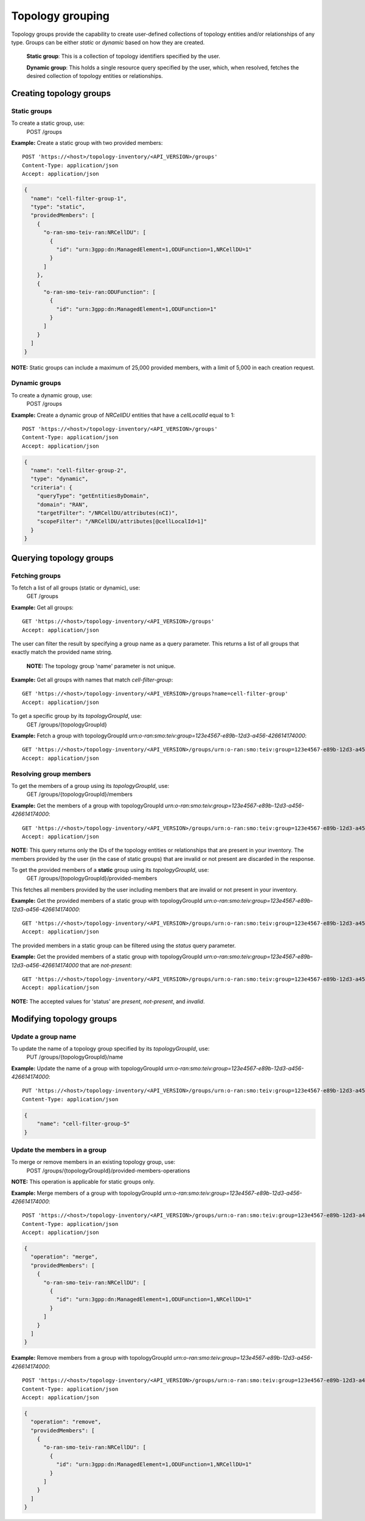 .. This work is licensed under a Creative Commons Attribution 4.0 International License.
.. SPDX-License-Identifier: CC-BY-4.0
.. Copyright (C) 2024 Nordix Foundation. All rights Reserved
.. Copyright (C) 2024 OpenInfra Foundation Europe. All Rights Reserved

Topology grouping
#################

Topology groups provide the capability to create user-defined
collections of topology entities and/or relationships of any
type. Groups can be either *static* or *dynamic* based on how
they are created.

    **Static group**: This is a collection of topology identifiers 
    specified by the user.

    **Dynamic group**: This holds a single resource query specified
    by the user, which, when resolved, fetches the desired collection
    of topology entities or relationships.

Creating topology groups
------------------------

Static groups
=============
To create a static group, use:
    POST /groups

**Example:** Create a static group with two provided members:

::

   POST 'https://<host>/topology-inventory/<API_VERSION>/groups'
   Content-Type: application/json
   Accept: application/json

.. code-block:: json

    {
      "name": "cell-filter-group-1",
      "type": "static",
      "providedMembers": [
        {
          "o-ran-smo-teiv-ran:NRCellDU": [
            {
              "id": "urn:3gpp:dn:ManagedElement=1,ODUFunction=1,NRCellDU=1"
            }
          ]
        },
        {
          "o-ran-smo-teiv-ran:ODUFunction": [
            {
              "id": "urn:3gpp:dn:ManagedElement=1,ODUFunction=1"
            }
          ]
        }
      ]
    }

**NOTE:** Static groups can include a maximum of 25,000 provided members,
with a limit of 5,000 in each creation request.

Dynamic groups
==============

To create a dynamic group, use:
    POST /groups

**Example:** Create a dynamic group of *NRCellDU* entities that have a *cellLocalId*
equal to 1:

::

    POST 'https://<host>/topology-inventory/<API_VERSION>/groups'
    Content-Type: application/json
    Accept: application/json

.. code-block:: json

   {
     "name": "cell-filter-group-2",
     "type": "dynamic",
     "criteria": {
       "queryType": "getEntitiesByDomain",
       "domain": "RAN",
       "targetFilter": "/NRCellDU/attributes(nCI)",
       "scopeFilter": "/NRCellDU/attributes[@cellLocalId=1]"
     }
   }

Querying topology groups
------------------------

Fetching groups
===============

To fetch a list of all groups (static or dynamic), use:
    GET /groups

**Example:** Get all groups:

::

    GET 'https://<host>/topology-inventory/<API_VERSION>/groups'
    Accept: application/json


The user can filter the result by specifying a group name as a query parameter.
This returns a list of all groups that exactly match the provided name string.

    **NOTE:** The topology group 'name' parameter is not unique.

**Example:** Get all groups with names that match *cell-filter-group*:

::

    GET 'https://<host>/topology-inventory/<API_VERSION>/groups?name=cell-filter-group'
    Accept: application/json

To get a specific group by its *topologyGroupId*, use:
    GET /groups/{topologyGroupId}

**Example:** Fetch a group with topologyGroupId *urn:o-ran:smo:teiv:group=123e4567-e89b-12d3-a456-426614174000*:

::

    GET 'https://<host>/topology-inventory/<API_VERSION>/groups/urn:o-ran:smo:teiv:group=123e4567-e89b-12d3-a456-426614174000'
    Accept: application/json

Resolving group members
=======================
To get the members of a group using its *topologyGroupId*, use:
    GET /groups/{topologyGroupId}/members

**Example:** Get the members of a group with topologyGroupId
*urn:o-ran:smo:teiv:group=123e4567-e89b-12d3-a456-426614174000*:

::

    GET 'https://<host>/topology-inventory/<API_VERSION>/groups/urn:o-ran:smo:teiv:group=123e4567-e89b-12d3-a456-426614174000/members'
    Accept: application/json


**NOTE:** This query returns only the IDs of the topology entities or relationships 
that are present in your inventory. The members provided by the user (in the case of
static groups) that are invalid or not present are discarded in the response.

To get the provided members of a **static** group using its *topologyGroupId*, use:
    GET /groups/{topologyGroupId}/provided-members

This fetches all members provided by the user including members that are invalid or not present
in your inventory.

**Example:** Get the provided members of a static group with topologyGroupId
*urn:o-ran:smo:teiv:group=123e4567-e89b-12d3-a456-426614174000*:

::

    GET 'https://<host>/topology-inventory/<API_VERSION>/groups/urn:o-ran:smo:teiv:group=123e4567-e89b-12d3-a456-426614174000/provided-members'
    Accept: application/json

The provided members in a static group can be filtered using the *status* query parameter.

**Example:** Get the provided members of a static group with topologyGroupId
*urn:o-ran:smo:teiv:group=123e4567-e89b-12d3-a456-426614174000* that are *not-present*:

::

    GET 'https://<host>/topology-inventory/<API_VERSION>/groups/urn:o-ran:smo:teiv:group=123e4567-e89b-12d3-a456-426614174000/provided-members?status=not-present'
    Accept: application/json

**NOTE:** The accepted values for 'status' are *present*, *not-present*, and *invalid*.

Modifying topology groups
-------------------------

Update a group name
===================

To update the name of a topology group specified by its *topologyGroupId*, use:
    PUT /groups/{topologyGroupId}/name

**Example:** Update the name of a group with topologyGroupId
*urn:o-ran:smo:teiv:group=123e4567-e89b-12d3-a456-426614174000*:

::

    PUT 'https://<host>/topology-inventory/<API_VERSION>/groups/urn:o-ran:smo:teiv:group=123e4567-e89b-12d3-a456-426614174000/name'
    Content-Type: application/json

.. code-block:: json

    {
        "name": "cell-filter-group-5"
    }

Update the members in a group
=============================

To merge or remove members in an existing topology group, use:
    POST /groups/{topologyGroupId}/provided-members-operations

**NOTE:** This operation is applicable for static groups only.

**Example:** Merge members of a group with topologyGroupId
*urn:o-ran:smo:teiv:group=123e4567-e89b-12d3-a456-426614174000*:

::

    POST 'https://<host>/topology-inventory/<API_VERSION>/groups/urn:o-ran:smo:teiv:group=123e4567-e89b-12d3-a456-426614174000/provided-members-operations'
    Content-Type: application/json
    Accept: application/json

.. code-block:: json

    {
      "operation": "merge",
      "providedMembers": [
        {
          "o-ran-smo-teiv-ran:NRCellDU": [
            {
              "id": "urn:3gpp:dn:ManagedElement=1,ODUFunction=1,NRCellDU=1"
            }
          ]
        }
      ]
    }

**Example:** Remove members from a group with topologyGroupId
*urn:o-ran:smo:teiv:group=123e4567-e89b-12d3-a456-426614174000*:

::

    POST 'https://<host>/topology-inventory/<API_VERSION>/groups/urn:o-ran:smo:teiv:group=123e4567-e89b-12d3-a456-426614174000/provided-members-operations'
    Content-Type: application/json
    Accept: application/json

.. code-block:: json

    {
      "operation": "remove",
      "providedMembers": [
        {
          "o-ran-smo-teiv-ran:NRCellDU": [
            {
              "id": "urn:3gpp:dn:ManagedElement=1,ODUFunction=1,NRCellDU=1"
            }
          ]
        }
      ]
    }